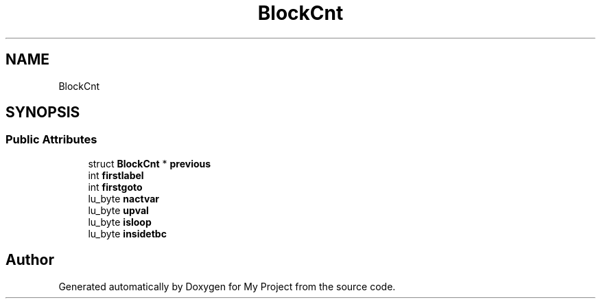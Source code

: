 .TH "BlockCnt" 3 "Wed Feb 1 2023" "Version Version 0.0" "My Project" \" -*- nroff -*-
.ad l
.nh
.SH NAME
BlockCnt
.SH SYNOPSIS
.br
.PP
.SS "Public Attributes"

.in +1c
.ti -1c
.RI "struct \fBBlockCnt\fP * \fBprevious\fP"
.br
.ti -1c
.RI "int \fBfirstlabel\fP"
.br
.ti -1c
.RI "int \fBfirstgoto\fP"
.br
.ti -1c
.RI "lu_byte \fBnactvar\fP"
.br
.ti -1c
.RI "lu_byte \fBupval\fP"
.br
.ti -1c
.RI "lu_byte \fBisloop\fP"
.br
.ti -1c
.RI "lu_byte \fBinsidetbc\fP"
.br
.in -1c

.SH "Author"
.PP 
Generated automatically by Doxygen for My Project from the source code\&.
